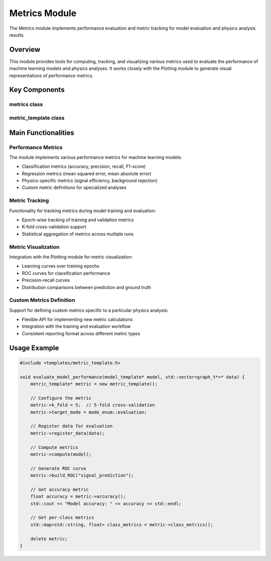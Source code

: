 Metrics Module
=============

The Metrics module implements performance evaluation and metric tracking for model evaluation and physics analysis results.

Overview
--------

This module provides tools for computing, tracking, and visualizing various metrics used to evaluate the performance of machine learning models and physics analyses. It works closely with the Plotting module to generate visual representations of performance metrics.

Key Components
-------------

metrics class
~~~~~~~~~~

.. doxygenclass:: metrics
   :members:
   :protected-members:
   :undoc-members:

metric_template class
~~~~~~~~~~~~~~~~~

.. doxygenclass:: metric_template
   :members:
   :protected-members:
   :undoc-members:

Main Functionalities
-------------------

Performance Metrics
~~~~~~~~~~~~~~~~

The module implements various performance metrics for machine learning models:

- Classification metrics (accuracy, precision, recall, F1-score)
- Regression metrics (mean squared error, mean absolute error)
- Physics-specific metrics (signal efficiency, background rejection)
- Custom metric definitions for specialized analyses

Metric Tracking
~~~~~~~~~~~~

Functionality for tracking metrics during model training and evaluation:

- Epoch-wise tracking of training and validation metrics
- K-fold cross-validation support
- Statistical aggregation of metrics across multiple runs

Metric Visualization
~~~~~~~~~~~~~~~~

Integration with the Plotting module for metric visualization:

- Learning curves over training epochs
- ROC curves for classification performance
- Precision-recall curves
- Distribution comparisons between prediction and ground truth

Custom Metrics Definition
~~~~~~~~~~~~~~~~~~~~~

Support for defining custom metrics specific to a particular physics analysis:

- Flexible API for implementing new metric calculations
- Integration with the training and evaluation workflow
- Consistent reporting format across different metric types

Usage Example
------------

.. code-block:: cpp

    #include <templates/metric_template.h>
    
    void evaluate_model_performance(model_template* model, std::vector<graph_t*>* data) {
        metric_template* metric = new metric_template();
        
        // Configure the metric
        metric->k_fold = 5;  // 5-fold cross-validation
        metric->target_mode = mode_enum::evaluation;
        
        // Register data for evaluation
        metric->register_data(data);
        
        // Compute metrics
        metric->compute(model);
        
        // Generate ROC curve
        metric->build_ROC("signal_prediction");
        
        // Get accuracy metric
        float accuracy = metric->accuracy();
        std::cout << "Model accuracy: " << accuracy << std::endl;
        
        // Get per-class metrics
        std::map<std::string, float> class_metrics = metric->class_metrics();
        
        delete metric;
    }